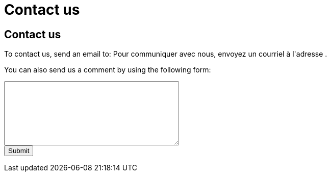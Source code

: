 = Contact us
:awestruct-layout: default
:imagesdir: images

:homepage: http://sara.etsmtl.ca

== Contact us

++++
<p>
To contact us, send an email to:
Pour communiquer avec nous, envoyez un courriel à l'adresse 
<SCRIPT TYPE="text/javascript" language="JavaScript">
<!--
email1='sara'
email2='etsmtl'
email3='gmail.com'
email=(email1 + '.' + email2 + '@' + email3)
document.write('<A href="mailto:' + email + '">' + email + '<\/a>')
//-->
</script>
.</p>
++++

You can also send us a comment by using the following form:

++++
<form id="formcomment" action="http://getsimpleform.com/messages?form_api_token=aa4b6f4f03643e5632535dacdd2d037e" method="post">

<input type='hidden' name='redirect_to' value='{homepage}/en/confirmation_comment' />

<textarea name="comment" rows="8" cols="40">
</textarea>

<br>
<input type="submit" value="Submit">

</form>
++++